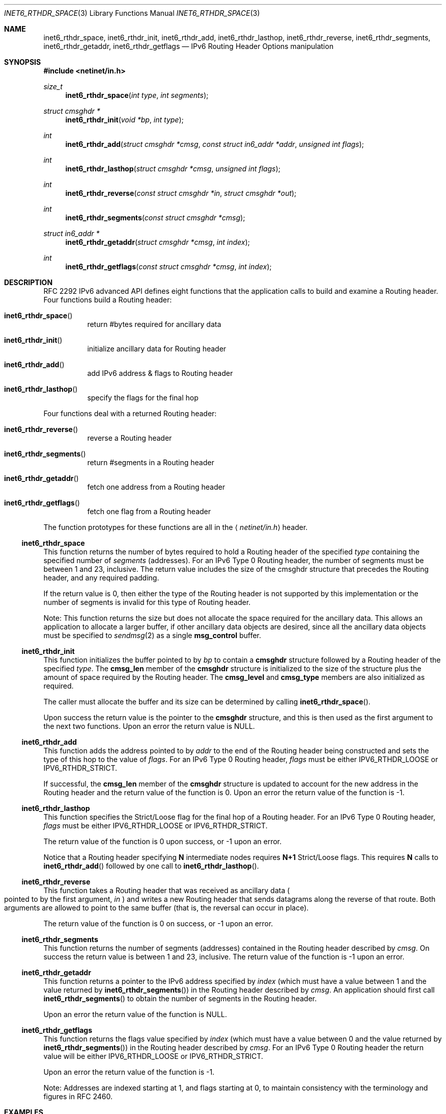 .\"	$OpenBSD: src/lib/libc/net/inet6_rthdr_space.3,v 1.13 2003/08/08 09:26:02 jmc Exp $
.\"	$KAME: inet6_rthdr_space.3,v 1.8 2000/05/17 14:30:15 itojun Exp $
.\"
.\" Copyright (c) 1983, 1987, 1991, 1993
.\"	The Regents of the University of California.  All rights reserved.
.\"
.\" Redistribution and use in source and binary forms, with or without
.\" modification, are permitted provided that the following conditions
.\" are met:
.\" 1. Redistributions of source code must retain the above copyright
.\"    notice, this list of conditions and the following disclaimer.
.\" 2. Redistributions in binary form must reproduce the above copyright
.\"    notice, this list of conditions and the following disclaimer in the
.\"    documentation and/or other materials provided with the distribution.
.\" 3. Neither the name of the University nor the names of its contributors
.\"    may be used to endorse or promote products derived from this software
.\"    without specific prior written permission.
.\"
.\" THIS SOFTWARE IS PROVIDED BY THE REGENTS AND CONTRIBUTORS ``AS IS'' AND
.\" ANY EXPRESS OR IMPLIED WARRANTIES, INCLUDING, BUT NOT LIMITED TO, THE
.\" IMPLIED WARRANTIES OF MERCHANTABILITY AND FITNESS FOR A PARTICULAR PURPOSE
.\" ARE DISCLAIMED.  IN NO EVENT SHALL THE REGENTS OR CONTRIBUTORS BE LIABLE
.\" FOR ANY DIRECT, INDIRECT, INCIDENTAL, SPECIAL, EXEMPLARY, OR CONSEQUENTIAL
.\" DAMAGES (INCLUDING, BUT NOT LIMITED TO, PROCUREMENT OF SUBSTITUTE GOODS
.\" OR SERVICES; LOSS OF USE, DATA, OR PROFITS; OR BUSINESS INTERRUPTION)
.\" HOWEVER CAUSED AND ON ANY THEORY OF LIABILITY, WHETHER IN CONTRACT, STRICT
.\" LIABILITY, OR TORT (INCLUDING NEGLIGENCE OR OTHERWISE) ARISING IN ANY WAY
.\" OUT OF THE USE OF THIS SOFTWARE, EVEN IF ADVISED OF THE POSSIBILITY OF
.\" SUCH DAMAGE.
.\"
.Dd December 10, 1999
.Dt INET6_RTHDR_SPACE 3
.Os
.\"
.Sh NAME
.Nm inet6_rthdr_space ,
.Nm inet6_rthdr_init ,
.Nm inet6_rthdr_add ,
.Nm inet6_rthdr_lasthop ,
.Nm inet6_rthdr_reverse ,
.Nm inet6_rthdr_segments ,
.Nm inet6_rthdr_getaddr ,
.Nm inet6_rthdr_getflags
.Nd IPv6 Routing Header Options manipulation
.\"
.Sh SYNOPSIS
.Fd #include <netinet/in.h>
.Ft size_t
.Fn inet6_rthdr_space "int type" "int segments"
.Ft "struct cmsghdr *"
.Fn inet6_rthdr_init "void *bp" "int type"
.Ft int
.Fn inet6_rthdr_add "struct cmsghdr *cmsg" "const struct in6_addr *addr" "unsigned int flags"
.Ft int
.Fn inet6_rthdr_lasthop "struct cmsghdr *cmsg" "unsigned int flags"
.Ft int
.Fn inet6_rthdr_reverse "const struct cmsghdr *in" "struct cmsghdr *out"
.Ft int
.Fn inet6_rthdr_segments "const struct cmsghdr *cmsg"
.Ft "struct in6_addr *"
.Fn inet6_rthdr_getaddr "struct cmsghdr *cmsg" "int index"
.Ft int
.Fn inet6_rthdr_getflags "const struct cmsghdr *cmsg" "int index"
.\"
.Sh DESCRIPTION
RFC 2292 IPv6 advanced API defines eight
functions that the application calls to build and examine a Routing
header.
Four functions build a Routing header:
.Bl -hang
.It Fn inet6_rthdr_space
return #bytes required for ancillary data
.It Fn inet6_rthdr_init
initialize ancillary data for Routing header
.It Fn inet6_rthdr_add
add IPv6 address & flags to Routing header
.It Fn inet6_rthdr_lasthop
specify the flags for the final hop
.El
.Pp
Four functions deal with a returned Routing header:
.Bl -hang
.It Fn inet6_rthdr_reverse
reverse a Routing header
.It Fn inet6_rthdr_segments
return #segments in a Routing header
.It Fn inet6_rthdr_getaddr
fetch one address from a Routing header
.It Fn inet6_rthdr_getflags
fetch one flag from a Routing header
.El
.Pp
The function prototypes for these functions are all in the
.Aq Pa netinet/in.h
header.
.\"
.Ss inet6_rthdr_space
This function returns the number of bytes required to hold a Routing
header of the specified
.Fa type
containing the specified number of
.Fa segments
.Pq addresses .
For an IPv6 Type 0 Routing header, the number
of segments must be between 1 and 23, inclusive.
The return value
includes the size of the cmsghdr structure that precedes the Routing
header, and any required padding.
.Pp
If the return value is 0, then either the type of the Routing header
is not supported by this implementation or the number of segments is
invalid for this type of Routing header.
.Pp
Note: This function returns the size but does not allocate the space
required for the ancillary data.
This allows an application to
allocate a larger buffer, if other ancillary data objects are
desired, since all the ancillary data objects must be specified to
.Xr sendmsg 2
as a single
.Li msg_control
buffer.
.\"
.Ss inet6_rthdr_init
This function initializes the buffer pointed to by
.Fa bp
to contain a
.Li cmsghdr
structure followed by a Routing header of the specified
.Fa type .
The
.Li cmsg_len
member of the
.Li cmsghdr
structure is initialized to the
size of the structure plus the amount of space required by the
Routing header.
The
.Li cmsg_level
and
.Li cmsg_type
members are also initialized as required.
.Pp
The caller must allocate the buffer and its size can be determined by
calling
.Fn inet6_rthdr_space .
.Pp
Upon success the return value is the pointer to the
.Li cmsghdr
structure, and this is then used as the first argument to the next
two functions.
Upon an error the return value is
.Dv NULL .
.\"
.Ss inet6_rthdr_add
This function adds the address pointed to by
.Fa addr
to the end of the
Routing header being constructed and sets the type of this hop to the
value of
.Fa flags .
For an IPv6 Type 0 Routing header,
.Fa flags
must be
either
.Dv IPV6_RTHDR_LOOSE
or
.Dv IPV6_RTHDR_STRICT .
.Pp
If successful, the
.Li cmsg_len
member of the
.Li cmsghdr
structure is
updated to account for the new address in the Routing header and the
return value of the function is 0.
Upon an error the return value of
the function is -1.
.\"
.Ss inet6_rthdr_lasthop
This function specifies the Strict/Loose flag for the final hop of a
Routing header.
For an IPv6 Type 0 Routing header,
.Fa flags
must be either
.Dv IPV6_RTHDR_LOOSE
or
.Dv IPV6_RTHDR_STRICT .
.Pp
The return value of the function is 0 upon success, or -1 upon an error.
.Pp
Notice that a Routing header specifying
.Li N
intermediate nodes requires
.Li N+1
Strict/Loose flags.
This requires
.Li N
calls to
.Fn inet6_rthdr_add
followed by one call to
.Fn inet6_rthdr_lasthop .
.\"
.Ss inet6_rthdr_reverse
This function takes a Routing header that was received as ancillary
data
.Po
pointed to by the first argument,
.Fa in
.Pc
and writes a new Routing
header that sends datagrams along the reverse of that route.
Both
arguments are allowed to point to the same buffer
.Pq that is, the reversal can occur in place .
.Pp
The return value of the function is 0 on success, or -1 upon an
error.
.\"
.Ss inet6_rthdr_segments
This function returns the number of segments
.Pq addresses
contained in
the Routing header described by
.Fa cmsg .
On success the return value is
between 1 and 23, inclusive.
The return value of the function is -1 upon an error.
.\"
.Ss inet6_rthdr_getaddr
This function returns a pointer to the IPv6 address specified by
.Fa index
(which must have a value between 1 and the value returned by
.Fn inet6_rthdr_segments )
in the Routing header described by
.Fa cmsg .
An
application should first call
.Fn inet6_rthdr_segments
to obtain the number of segments in the Routing header.
.Pp
Upon an error the return value of the function is
.Dv NULL .
.\"
.Ss inet6_rthdr_getflags
This function returns the flags value specified by
.Fa index
(which must
have a value between 0 and the value returned by
.Fn inet6_rthdr_segments )
in the Routing header described by
.Fa cmsg .
For an IPv6 Type 0 Routing header the return value will be either
.Dv IPV6_RTHDR_LOOSE
or
.Dv IPV6_RTHDR_STRICT .
.Pp
Upon an error the return value of the function is -1.
.Pp
Note: Addresses are indexed starting at 1, and flags starting at 0,
to maintain consistency with the terminology and figures in RFC 2460.
.\"
.Sh EXAMPLES
RFC 2292 gives comprehensive examples in chapter 8.
.\"
.Sh DIAGNOSTICS
.Fn inet6_rthdr_space
returns 0 on errors.
.Pp
.Fn inet6_rthdr_add ,
.Fn inet6_rthdr_lasthop
and
.Fn inet6_rthdr_reverse
return 0 on success, and returns -1 on error.
.Pp
.Fn inet6_rthdr_init
and
.Fn inet6_rthdr_getaddr
return
.Dv NULL
on error.
.Pp
.Fn inet6_rthdr_segments
and
.Fn inet6_rthdr_getflags
return -1 on error.
.\"
.Sh SEE ALSO
.Rs
.%A W. Stevens
.%A M. Thomas
.%T "Advanced Sockets API for IPv6"
.%N RFC 2292
.%D February 1998
.Re
.Rs
.%A S. Deering
.%A R. Hinden
.%T "Internet Protocol, Version 6 (IPv6) Specification"
.%N RFC 2460
.%D December 1998
.Re
.\"
.Sh STANDARDS
The functions
are documented in
.Dq Advanced Sockets API for IPv6
.Pq RFC 2292 .
.\"
.Sh HISTORY
The implementation first appeared in KAME advanced networking kit.
.\"
.Sh BUGS
The text was shamelessly copied from RFC 2292.
.Pp
.Fn inet6_rthdr_reverse
is not implemented yet.

